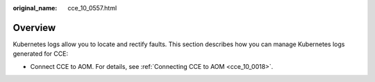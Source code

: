 :original_name: cce_10_0557.html

.. _cce_10_0557:

Overview
========

Kubernetes logs allow you to locate and rectify faults. This section describes how you can manage Kubernetes logs generated for CCE:

-  Connect CCE to AOM. For details, see :ref:`Connecting CCE to AOM <cce_10_0018>`.
